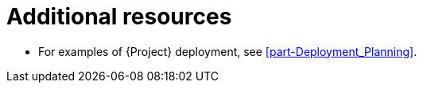 [id="additional-resources-project-infrastructure-organization-concepts_{context}"]
= Additional resources

* For examples of {Project} deployment, see xref:part-Deployment_Planning[].
